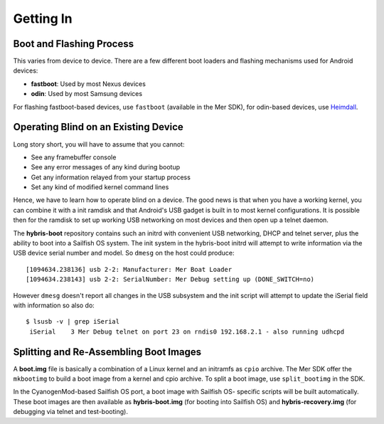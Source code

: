 Getting In
==========

Boot and Flashing Process
-------------------------

This varies from device to device. There are a few different boot loaders and
flashing mechanisms used for Android devices:

* **fastboot**: Used by most Nexus devices

* **odin**: Used by most Samsung devices

For flashing fastboot-based devices, use ``fastboot`` (available in the
Mer SDK), for odin-based devices, use `Heimdall`_.

.. _Heimdall: http://glassechidna.com.au/heimdall/

Operating Blind on an Existing Device
-------------------------------------

Long story short, you will have to assume that you cannot:

* See any framebuffer console

* See any error messages of any kind during bootup

* Get any information relayed from your startup process

* Set any kind of modified kernel command lines

Hence, we have to learn how to operate blind on a device. The good news is that
when you have a working kernel, you can combine it with a init ramdisk and that
Android's USB gadget is built in to most kernel configurations. It is possible
then for the ramdisk to set up working USB networking on most devices and then
open up a telnet daemon.

The **hybris-boot** repository contains such an initrd with convenient USB
networking, DHCP and telnet server, plus the ability to boot into a Sailfish
OS system. The init system in the hybris-boot initrd will attempt to write
information via the USB device serial number and model. So ``dmesg`` on the
host could produce::

 [1094634.238136] usb 2-2: Manufacturer: Mer Boat Loader
 [1094634.238143] usb 2-2: SerialNumber: Mer Debug setting up (DONE_SWITCH=no)

However ``dmesg`` doesn't report all changes in the USB subsystem and the init script will attempt to update the iSerial field with information so also do::

  $ lsusb -v | grep iSerial
   iSerial    3 Mer Debug telnet on port 23 on rndis0 192.168.2.1 - also running udhcpd

Splitting and Re-Assembling Boot Images
---------------------------------------

A **boot.img** file is basically a combination of a Linux kernel and an
initramfs as ``cpio`` archive. The Mer SDK offer the ``mkbootimg``
to build a boot image from a kernel and cpio archive. To split a boot
image, use ``split_bootimg`` in the SDK.

In the CyanogenMod-based Sailfish OS port, a boot image with Sailfish OS-
specific scripts will be built automatically. These boot images are then
available as **hybris-boot.img** (for booting into Sailfish OS) and
**hybris-recovery.img** (for debugging via telnet and test-booting).
